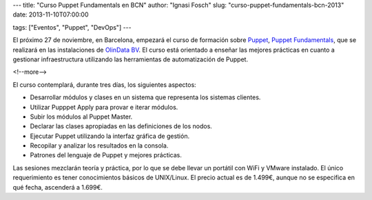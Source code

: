 ---
title: "Curso Puppet Fundamentals en BCN"
author: "Ignasi Fosch"
slug: "curso-puppet-fundamentals-bcn-2013"
date: 2013-11-10T07:00:00

tags: ["Eventos", "Puppet", "DevOps"]
---

El próximo 27 de noviembre, en Barcelona, empezará el curso de formación sobre Puppet_, `Puppet Fundamentals`_, que se realizará en las instalaciones de `OlinData BV`_. El curso está orientado a enseñar las mejores prácticas en cuanto a gestionar infraestructura utilizando las herramientas de automatización de Puppet.
 
<!--more-->


El curso contemplará, durante tres días, los siguientes aspectos:

* Desarrollar módulos y clases en un sistema que representa los sistemas clientes.
* Utilizar Pupppet Apply para provar e iterar módulos.
* Subir los módulos al Puppet Master.
* Declarar las clases apropiadas en las definiciones de los nodos.
* Ejecutar Puppet utilizando la interfaz gráfica de gestión.
* Recopilar y analizar los resultados en la consola.
* Patrones del lenguaje de Puppet y mejores prácticas.

Las sesiones mezclarán teoría y práctica, por lo que se debe llevar un portátil con WiFi y VMware instalado. El único requerimiento es tener conocimientos básicos de UNIX/Linux. El precio actual es de 1.499€, aunque no se especifica en qué fecha, ascenderá a 1.699€.

.. _`Puppet Fundamentals`: http://www.amiando.com/puppet-training-barcelona-nov-2013.html?mkt_tok=3RkMMJWWfF9wsRolu6vLZKXonjHpfsX%252B6uguW6eg38431UFwdcjKPmjr1YAJTcJ0aPyQAgobGp5I5FELSrfYTaxht6wEWg%253D%253D
.. _`OlinData BV`: http://olindata.com/
.. _Puppet: http://puppetlabs.com
